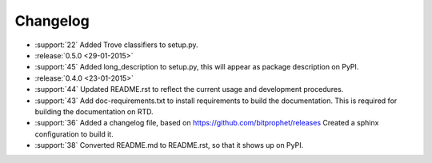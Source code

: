 Changelog
=========

* :support:`22` Added Trove classifiers to setup.py.

* :release:`0.5.0 <29-01-2015>`

* :support:`45` Added long_description to setup.py, this will appear
  as package description on PyPI.

* :release:`0.4.0 <23-01-2015>`

* :support:`44` Updated README.rst to reflect the current usage and
  development procedures.

* :support:`43` Add doc-requirements.txt to install requirements to
  build the documentation. This is required for building the
  documentation on RTD.

* :support:`36` Added a changelog file, based on
  https://github.com/bitprophet/releases Created a sphinx
  configuration to build it.

* :support:`38` Converted README.md to README.rst, so that it shows up
  on PyPI.
